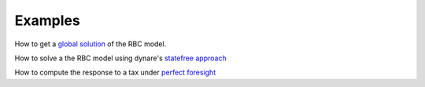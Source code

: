 Examples
========

How to get a `global solution <http://nbviewer.ipython.org/urls/raw.github.com/albop/dolo/master/examples/notebooks/rbc_model.ipynb>`_ of the RBC model.

How to solve a the RBC model using dynare's `statefree approach <http://nbviewer.ipython.org/urls/raw.github.com/albop/dolo/master/examples/notebooks/dynare_model.ipynb>`_

How to compute the response to a tax under `perfect foresight <http://nbviewer.ipython.org/urls/raw.github.com/albop/dolo/master/examples/notebooks/rbc_perfect_foresight.ipynb>`_

